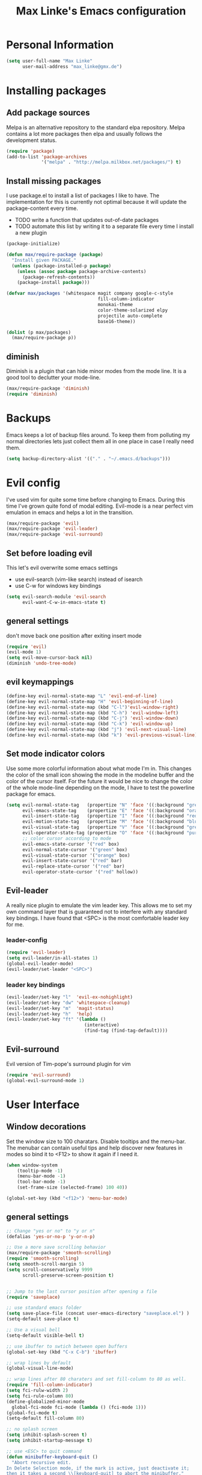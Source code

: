#+TITLE: Max Linke's Emacs configuration
#+OPTIONS: toc:2 h:4

* Personal Information
#+begin_src emacs-lisp
  (setq user-full-name "Max Linke"
        user-mail-address "max_linke@gmx.de")
#+end_src
* Installing packages
** Add package sources
Melpa is an alternative repository to the standard elpa repository. Melpa
contains a lot more packages then elpa and usually follows the development
status.
#+begin_src emacs-lisp
  (require 'package)
  (add-to-list 'package-archives
               '("melpa" . "http://melpa.milkbox.net/packages/") t)
#+end_src

** Install missing packages
I use package.el to install a list of packages I like to have. The
implementation for this is currently not optimal because it will update the
package-content every time.

- TODO write a function that updates out-of-date packages
- TODO automate this list by writing it to a separate file every time I install
  a new plugin

#+begin_src emacs-lisp
  (package-initialize)

  (defun max/require-package (package)
    "Install given PACKAGE."
    (unless (package-installed-p package)
      (unless (assoc package package-archive-contents)
        (package-refresh-contents))
      (package-install package)))

  (defvar max/packages '(whitespace magit company google-c-style
                                    fill-column-indicator
                                    monokai-theme
                                    color-theme-solarized elpy
                                    projectile auto-complete
                                    base16-theme))

  (dolist (p max/packages)
    (max/require-package p))
#+end_src
** diminish
Diminish is a plugin that can hide minor modes from the mode line. It is a good
tool to declutter your mode-line.

#+begin_src emacs-lisp
  (max/require-package 'diminish)
  (require 'diminish)
#+end_src

* Backups
Emacs keeps a lot of backup files around. To keep them from polluting my normal
directories lets just collect them all in one place in case I really need them.
#+begin_src emacs-lisp
  (setq backup-directory-alist '(("." . "~/.emacs.d/backups")))
#+end_src
* Evil config
I've used vim for quite some time before changing to Emacs. During this time
I've grown quite fond of modal editing. Evil-mode is a near perfect vim
emulation in emacs and helps a lot in the transition.

#+begin_src emacs-lisp
  (max/require-package 'evil)
  (max/require-package 'evil-leader)
  (max/require-package 'evil-surround)
#+end_src

** Set before loading evil
This let's evil overwrite some emacs settings
- use evil-search (vim-like search) instead of isearch
- use C-w for windows key bindings

#+begin_src emacs-lisp
(setq evil-search-module 'evil-search
      evil-want-C-w-in-emacs-state t)
#+end_src

** general settings
don't move back one position after exiting insert mode
#+begin_src emacs-lisp
  (require 'evil)
  (evil-mode 1)
  (setq evil-move-cursor-back nil)
  (diminish 'undo-tree-mode)
#+end_src

** evil keymappings

#+begin_src emacs-lisp
  (define-key evil-normal-state-map "L" 'evil-end-of-line)
  (define-key evil-normal-state-map "H" 'evil-beginning-of-line)
  (define-key evil-normal-state-map (kbd "C-l")'evil-window-right)
  (define-key evil-normal-state-map (kbd "C-h") 'evil-window-left)
  (define-key evil-normal-state-map (kbd "C-j") 'evil-window-down)
  (define-key evil-normal-state-map (kbd "C-k") 'evil-window-up)
  (define-key evil-normal-state-map (kbd "j") 'evil-next-visual-line)
  (define-key evil-normal-state-map (kbd "k") 'evil-previous-visual-line)
#+end_src

** Set mode indicator colors
Use some more colorful information about what mode I'm in. This changes the
color of the small icon showing the mode in the modeline buffer and the color of
the cursor itself. For the future it would be nice to change the color of the
whole mode-line depending on the mode, I have to test the powerline package for
emacs.
#+begin_src emacs-lisp
(setq evil-normal-state-tag   (propertize "N" 'face '((:background "green" :foreground "black")))
      evil-emacs-state-tag    (propertize "E" 'face '((:background "orange" :foreground "black")))
      evil-insert-state-tag   (propertize "I" 'face '((:background "red")))
      evil-motion-state-tag   (propertize "M" 'face '((:background "blue")))
      evil-visual-state-tag   (propertize "V" 'face '((:background "grey80" :foreground "black")))
      evil-operator-state-tag (propertize "O" 'face '((:background "purple")))
      ;; color cursor according to mode
      evil-emacs-state-cursor '("red" box)
      evil-normal-state-cursor '("green" box)
      evil-visual-state-cursor '("orange" box)
      evil-insert-state-cursor '("red" bar)
      evil-replace-state-cursor '("red" bar)
      evil-operator-state-cursor '("red" hollow))
#+end_src

** Evil-leader
A really nice plugin to emulate the vim leader key. This allows me to set my own
command layer that is guaranteed not to interfere with any standard key
bindings. I have found that <SPC> is the most comfortable leader key for me.

*** leader-config

#+begin_src emacs-lisp
  (require 'evil-leader)
  (setq evil-leader/in-all-states 1)
  (global-evil-leader-mode)
  (evil-leader/set-leader "<SPC>")
#+end_src

*** leader key bindings

#+begin_src emacs-lisp
  (evil-leader/set-key "l"  'evil-ex-nohighlight)
  (evil-leader/set-key "dw" 'whitespace-cleanup)
  (evil-leader/set-key "m"  'magit-status)
  (evil-leader/set-key "h"  'help)
  (evil-leader/set-key "ft" '(lambda ()
                               (interactive)
                               (find-tag (find-tag-default))))
#+end_src

** Evil-surround
Evil version of Tim-pope's surround plugin for vim

#+begin_src emacs-lisp
  (require 'evil-surround)
  (global-evil-surround-mode 1)
#+end_src

* User Interface
** Window decorations
Set the window size to 100 charatars. Disable tooltips and the menu-bar.
The menubar can contain useful tips and help discover new features in modes so
bind it to <F12> to show it again if I need it.
#+begin_src emacs-lisp
  (when window-system
      (tooltip-mode -1)
      (menu-bar-mode -1)
      (tool-bar-mode -1)
      (set-frame-size (selected-frame) 100 40))

  (global-set-key (kbd "<f12>") 'menu-bar-mode)
#+end_src

** general settings

#+begin_src emacs-lisp
  ;; Change "yes or no" to "y or n"
  (defalias 'yes-or-no-p 'y-or-n-p)

  ;; Use a more save scrolling behavior
  (max/require-package 'smooth-scrolling)
  (require 'smooth-scrolling)
  (setq smooth-scroll-margin 5)
  (setq scroll-conservatively 9999
        scroll-preserve-screen-position t)


  ;; Jump to the last cursor position after opening a file
  (require 'saveplace)

  ;; use standard emacs folder
  (setq save-place-file (concat user-emacs-directory "saveplace.el") )
  (setq-default save-place t)

  ;; Use a visual bell
  (setq-default visible-bell t)

  ;; use ibuffer to swtich between open buffers
  (global-set-key (kbd "C-x C-b") 'ibuffer)

  ;; wrap lines by default
  (global-visual-line-mode)

  ;; wrap lines after 80 charaters and set fill-column to 80 as well.
  (require 'fill-column-indicator)
  (setq fci-rulw-width 2)
  (setq fci-rule-column 80)
  (define-globalized-minor-mode
    global-fci-mode fci-mode (lambda () (fci-mode 1)))
  (global-fci-mode t)
  (setq-default fill-column 80)

  ;; no splash screen
  (setq inhibit-splash-screen t)
  (setq inhibit-startup-message t)

  ;; use <ESC> to quit command
  (defun minibuffer-keyboard-quit ()
    "Abort recursive edit.
  In Delete Selection mode, if the mark is active, just deactivate it;
  then it takes a second \\[keyboard-quit] to abort the minibuffer."
    (interactive)
    (if (and delete-selection-mode transient-mark-mode mark-active)
        (setq deactivate-mark  t)
      (when (get-buffer "*Completions*") (delete-windows-on "*Completions*"))
      (abort-recursive-edit)))
  (define-key evil-normal-state-map [escape] 'keyboard-quit)
  (define-key evil-visual-state-map [escape] 'keyboard-quit)
  (define-key minibuffer-local-map [escape] 'minibuffer-keyboard-quit)
  (define-key minibuffer-local-ns-map [escape] 'minibuffer-keyboard-quit)
  (define-key minibuffer-local-completion-map [escape] 'minibuffer-keyboard-quit)
  (define-key minibuffer-local-must-match-map [escape] 'minibuffer-keyboard-quit)
  (define-key minibuffer-local-isearch-map [escape] 'minibuffer-keyboard-quit)
  (global-set-key [escape] 'evil-exit-emacs-state)
#+end_src

** Font
I like to use [[http://levien.com/type/myfonts/inconsolata.html][Inconsolata]] font
#+begin_src emacs-lisp
    (set-default-font "Inconsolata-13")
#+end_src

** TODO Colors
I like the Monokai color theme when I'm using the UI and fallback to solarized
in the terminal. Most of my terminals are set to solarized dark and it's 16
colors don't support the monokai theme.

TODO write a function to switch between monokai and solarized-light. The light
solarized theme is much better visible in bright light situations.

#+begin_src emacs-lisp
  (defun terminal-color ()
    (setq base16-theme (getenv "BASE16_SCHEME"))
    (setq theme (concat "load-theme 'base16-" base16-theme " t"))
    (eval theme))

  (if window-system
      (load-theme 'monokai t)
    (terminal-color))
#+end_src

* Coding
** projectile

#+begin_src emacs-lisp
  (projectile-global-mode)
  (eval-after-load 'projectile '(diminish 'projectile-mode))
#+end_src

** make coding in all languages better

#+begin_src emacs-lisp
  ;; enable colorful highlighting of matching parentheses.
  (max/require-package 'rainbow-delimiters)
  (require 'rainbow-delimiters)
  (add-hook 'prog-mode-hook 'rainbow-delimiters-mode)

  ;; auto close brackets and ident new lines
  (electric-pair-mode 1)
  (electric-indent-mode 1)

  ;; Clean up whitespaces after save
  (add-hook 'before-save-hook 'whitespace-cleanup)

  ;; show whitespaces by default
  (global-whitespace-mode)
  (setq-default whitespace-style '(face tabs empty trailing lines-tail tab-mark))

  ;; set indentation
  (setq-default indent-tabs-mode nil)
  (setq-default tab-width 4)
#+end_src

** compiling

Compile when I hit F5, save all open buffers and scroll the output. It is
convenient to use projectile for this because it only saves files related to
the project and selects the right build command for me.

#+begin_src emacs-lisp
  (defun max-save-and-build ()
    "Save and build projects with projectile"
    (interactive)
    (projectile-save-project-buffers)
    (projectile-compile-project t))

  (global-set-key (kbd "<f5>") 'max-save-and-build)
  (setq compilation-scroll-output 1)
#+end_src

Close the compilation buffer if no error occurred.

#+begin_src emacs-lisp
  (defun max/bury-compile-buffer-if-successful (buffer string)
    "Bury a compilation buffer if succeeds without warnings "
    (if (and
         (string-match "compilation" (buffer-name buffer))
         (string-match "finished" string)
         (not
          (with-current-buffer buffer
            (search-forward "warning" nil t))))
        (run-with-timer .2 nil
                        (lambda (buf)
                          (bury-buffer buf)
                          (delete-window (get-buffer-window buf)))
                        buffer)))
  (add-hook 'compilation-finish-functions 'max/bury-compile-buffer-if-successful)
#+end_src

Always open a new window to run the compilation.

#+begin_src emacs-lisp
  (defun max/close-compilation-buffer ()
    (when (not (get-buffer-window "*compilation*"))
      (save-selected-window
        (save-excursion
          (let* ((w (split-window-vertically))
                 (h (window-height w)))
            (select-window w)
            (switch-to-buffer "*compilation*")
            (shrink-window (- h 20)))))))
  (add-hook 'compilation-mode-hook 'max/close-compilation-buffer)
#+end_src

** language modes

*** emacs-lisp
  use eldoc for emacs lisp files
  #+begin_src emacs-lisp
    (add-hook 'emacs-lisp-mode-hook '(lambda () (turn-on-eldoc-mode)
                                       (company-mode)))
  #+end_src

*** C++
  use the [[https://google-styleguide.googlecode.com/svn/trunk/cppguide.xml][google c++ style]] with 4 spaces instead of 2
  I perfer auto-complete for c-code it seems to work better
  #+begin_src emacs-lisp
    (require 'google-c-style)
    (defun max/cc-mode-hook ()
      (google-set-c-style)
      (google-make-newline-indent)
      (setq c-basic-offset 4))
    (add-hook 'c-mode-common-hook 'max/cc-mode-hook)
    (add-hook 'c++-mode-hook 'auto-complete-mode)

    ;;Autocomplete
    (require 'auto-complete-config)
    (add-to-list 'ac-dictionary-directories (expand-file-name
                 "~/.emacs.d/elpa/auto-complete-1.4.20110207/dict"))
    (setq ac-comphist-file (expand-file-name
                 "~/.emacs.d/ac-comphist.dat"))
    (ac-config-default)
  (diminish 'auto-complete-mode)
  #+end_src

*** Python
  #+begin_src emacs-lisp
    (elpy-enable)
  #+end_src

** snippets

[[https://github.com/capitaomorte/yasnippe][YASnippet]] is a good package to use templates/snippets

#+begin_src emacs-lisp
(max/require-package 'yasnippet)
(require 'yasnippet)
(yas-global-mode 1)
(eval-after-load 'diminish '(diminish 'yas-minor-mode))
#+end_src

* Writing
** general settings

#+begin_src emacs-lisp
(setq sentence-end-double-space nil)
#+end_src

** Latex

#+begin_src emacs-lisp
(setq TeX-auto-save t)
(setq-default TeX-master nil)
(add-hook 'LaTeX-mode-hook 'turn-on-flyspell)
;; open all tex files in LaTeX-mode
(add-to-list 'auto-mode-alist '("\\.tex$" . LaTeX-mode))
#+end_src

* Org Mode
Org-mode can be really slow with activated linnum mode.
Org-mode also does not show all headings with save-place
Electric indent mode also behaves weirdly for org

#+begin_src emacs-lisp
  (defun max/org-mode-hook ()
    (setq save-place nil)
    (flyspell-mode))
  (add-hook 'org-mode-hook 'max/org-mode-hook)

  (add-hook 'org-mode-hook 'turn-on-font-lock) ; not needed when global-font-lock-mode is on
  (global-set-key "\C-cl" 'org-store-link)
  (global-set-key "\C-ca" 'org-agenda)
  (global-set-key "\C-cb" 'org-iswitchb)

  (setq org-todo-keyword-faces
        '(("TODO" . org-warning) ("STARTED" . "yellow")
          ("CANCELED" . (:foreground "blue" :weight bold))))

  (custom-set-variables
   '(org-agenda-ndays 7)
   '(org-deadline-warning-days 14)
   '(org-agenda-show-all-dates t)
   '(org-agenda-skip-deadline-if-done t)
   '(org-agenda-skip-scheduled-if-done t)
   '(org-agenda-start-on-weekday nil)
   '(org-reverse-note-order t))

  (defun org ()
    (interactive)
    (find-file "~/org/organizer.org"))
#+end_src
** org-capture config
   Remember is a small tool to collect TODO notes during the day. Instead of the
   default "~/.notes" I want to keep my notes files in a folder with my agenda
   files
   #+begin_src emacs-lisp
     (defun notes ()
       (interactive)
       (find-file "~/org/notes.org"))
     (setq org-default-notes-file (concat org-directory "/notes.org"))
     (setq org-capture-templates
           '(("t" "Todo" entry (file+headline "" "Tasks")
              "* TODO %? \n %t\n %a")
             ("j" "Journal" entry (file+headline "" "Journal")
              "* %?\nEntered on %U\n %i\n %a")))
   #+end_src
** keyboard shortcuts
#+begin_src emacs-lisp
  (evil-leader/set-key "r" 'org-capture)
#+end_src
** Evil-org

I included [[https://github.com/edwtjo/evil-org-mode][evil-org-mode]] with `git subtree` in the repository because it is not
contained in melpa.

#+begin_src emacs-lisp
  (add-to-list 'load-path "~/.emacs.d/plugins/evil-org-mode")
  (require 'evil-org)
  (diminish 'evil-org-mode)
#+end_src
* Convenience functions
   interactive function to open my config
#+begin_src emacs-lisp
  (defun max-edit-init ()
    (interactive)
    (find-file (expand-file-name "~/.emacs.d/Max.org")))
#+end_src
   reload my config
#+begin_src emacs-lisp
  (defun max-reload-init ()
    (interactive)
    (load-file (expand-file-name "~/.emacs.d/init.el")))
#+end_src
